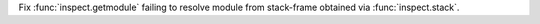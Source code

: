 Fix :func:`inspect.getmodule` failing to resolve module from stack-frame
obtained via :func:`inspect.stack`.
